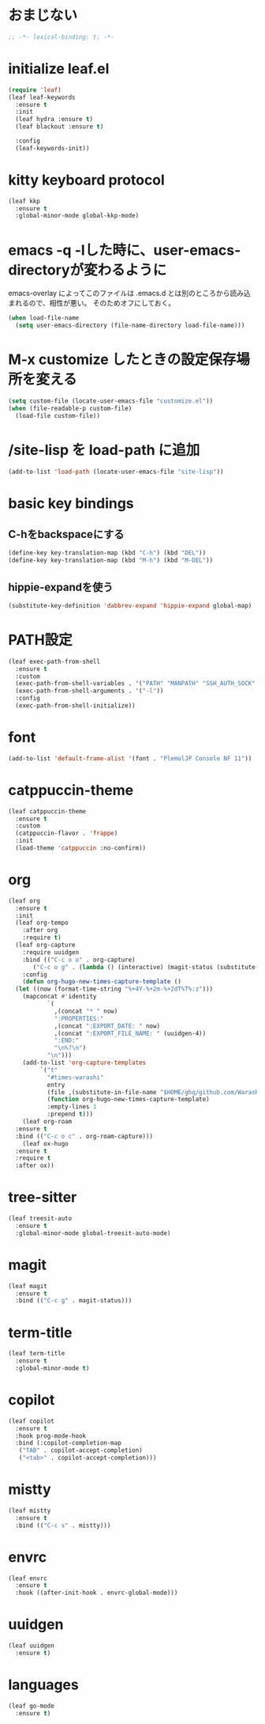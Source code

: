 * おまじない
#+PROPERTY: header-args:emacs-lisp :tangle yes
#+begin_src emacs-lisp
  ;; -*- lexical-binding: t; -*-
#+end_src

* initialize leaf.el
#+begin_src emacs-lisp
  (require 'leaf)
  (leaf leaf-keywords
    :ensure t
    :init
    (leaf hydra :ensure t)
    (leaf blackout :ensure t)

    :config
    (leaf-keywords-init))
#+end_src

* kitty keyboard protocol
#+begin_src emacs-lisp
  (leaf kkp
    :ensure t
    :global-minor-mode global-kkp-mode)
#+end_src

* emacs -q -lした時に、user-emacs-directoryが変わるように
emacs-overlay によってこのファイルは .emacs.d とは別のところから読み込まれるので、相性が悪い。
そのためオフにしておく。

#+begin_src emacs-lisp :tangle no
  (when load-file-name
    (setq user-emacs-directory (file-name-directory load-file-name)))
#+end_src

* M-x customize したときの設定保存場所を変える
#+begin_src emacs-lisp
  (setq custom-file (locate-user-emacs-file "customize.el"))
  (when (file-readable-p custom-file)
    (load-file custom-file))
#+end_src

* /site-lisp を load-path に追加
#+begin_src emacs-lisp
  (add-to-list 'load-path (locate-user-emacs-file "site-lisp"))
#+end_src

* basic key bindings
** C-hをbackspaceにする
#+begin_src emacs-lisp
  (define-key key-translation-map (kbd "C-h") (kbd "DEL"))
  (define-key key-translation-map (kbd "M-h") (kbd "M-DEL"))
#+end_src

** hippie-expandを使う
#+begin_src emacs-lisp
  (substitute-key-definition 'dabbrev-expand 'hippie-expand global-map)
#+end_src

* PATH設定
#+begin_src emacs-lisp
  (leaf exec-path-from-shell
    :ensure t
    :custom
    (exec-path-from-shell-variables . '("PATH" "MANPATH" "SSH_AUTH_SOCK" "SSH_AGENT_PID" "GPG_AGENT_INFO" "LANG" "LC_CTYPE" "NIX_SSL_CERT_FILE" "NIX_PATH"))
    (exec-path-from-shell-arguments . '("-l"))
    :config
    (exec-path-from-shell-initialize))
#+end_src

* font
#+begin_src emacs-lisp
  (add-to-list 'default-frame-alist '(font . "PlemolJP Console NF 11"))
#+end_src

* catppuccin-theme
#+begin_src emacs-lisp
  (leaf catppuccin-theme
    :ensure t
    :custom
    (catppuccin-flavor . 'frappe)
    :init
    (load-theme 'catppuccin :no-confirm))
#+end_src

* org
#+begin_src emacs-lisp
  (leaf org
    :ensure t
    :init
    (leaf org-tempo
      :after org
      :require t)
    (leaf org-capture
      :require uuidgen
      :bind (("C-c o o" . org-capture)
	     ("C-c o g" . (lambda () (interactive) (magit-status (substitute-in-file-name "$HOME/ghq/github.com/Warashi/times.warashi.dev")))))
      :config
      (defun org-hugo-new-times-capture-template ()
	(let ((now (format-time-string "%+4Y-%+2m-%+2dT%T%:z")))
	  (mapconcat #'identity
		     `(
		       ,(concat "* " now)
		       ":PROPERTIES:"
		       ,(concat ":EXPORT_DATE: " now)
		       ,(concat ":EXPORT_FILE_NAME: " (uuidgen-4))
		       ":END:"
		       "\n%?\n")
		     "\n")))
      (add-to-list 'org-capture-templates
		   `("t"
		     "#times-warashi"
		     entry
		     (file ,(substitute-in-file-name "$HOME/ghq/github.com/Warashi/times.warashi.dev/contents.org"))
		     (function org-hugo-new-times-capture-template)
		     :empty-lines 1
		     :prepend t)))
      (leaf org-roam
	:ensure t
	:bind (("C-c o c" . org-roam-capture)))
      (leaf ox-hugo
	:ensure t
	:require t
	:after ox))
#+end_src

* tree-sitter
#+begin_src emacs-lisp
  (leaf treesit-auto
    :ensure t
    :global-minor-mode global-treesit-auto-mode)
#+end_src

* magit
#+begin_src emacs-lisp
  (leaf magit
    :ensure t
    :bind (("C-c g" . magit-status)))
#+end_src

* term-title
#+begin_src emacs-lisp
  (leaf term-title
    :ensure t
    :global-minor-mode t)
#+end_src

* copilot
#+begin_src emacs-lisp
  (leaf copilot
    :ensure t
    :hook prog-mode-hook
    :bind (:copilot-completion-map
  	 ("TAB" . copilot-accept-completion)
  	 ("<tab>" . copilot-accept-completion)))
#+end_src

* mistty
#+begin_src emacs-lisp
  (leaf mistty
    :ensure t
    :bind (("C-c s" . mistty)))
#+end_src

* envrc
#+begin_src emacs-lisp
  (leaf envrc
    :ensure t
    :hook ((after-init-hook . envrc-global-mode)))
#+end_src

* uuidgen
#+begin_src emacs-lisp
  (leaf uuidgen
    :ensure t)
#+end_src

* languages
#+begin_src emacs-lisp
  (leaf go-mode
    :ensure t)
#+end_src
